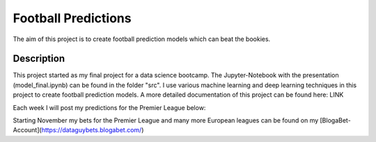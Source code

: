 ====================
Football Predictions
====================

The aim of this project is to create football prediction models which can beat the bookies.


Description
===========

This project started as my final project for a data science bootcamp. The Jupyter-Notebook with the presentation (model_final.ipynb) can be found in the folder "src".
I use various machine learning and deep learning techniques in this project to create football prediction models.
A more detailed documentation of this project can be found here: LINK

Each week I will post my predictions for the Premier League below:


.. csv-table:: Table Title
   :file: "src/eng_test.csv"
   :header-rows: 1


Starting November my bets for the Premier League and many more European leagues can be found on my [BlogaBet-Account](https://dataguybets.blogabet.com/)

